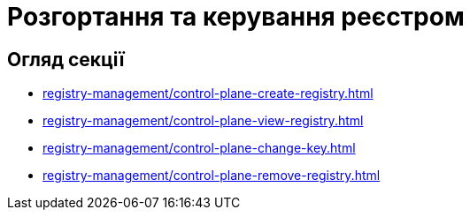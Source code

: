 = Розгортання та керування реєстром

== Огляд секції

* xref:registry-management/control-plane-create-registry.adoc[]
* xref:registry-management/control-plane-view-registry.adoc[]
* xref:registry-management/control-plane-change-key.adoc[]
* xref:registry-management/control-plane-remove-registry.adoc[]

